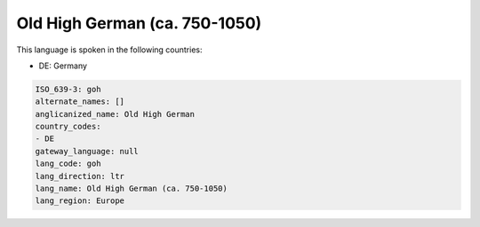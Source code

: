 .. _goh:

Old High German (ca. 750-1050)
==============================

This language is spoken in the following countries:

* DE: Germany

.. code-block:: yaml

    ISO_639-3: goh
    alternate_names: []
    anglicanized_name: Old High German
    country_codes:
    - DE
    gateway_language: null
    lang_code: goh
    lang_direction: ltr
    lang_name: Old High German (ca. 750-1050)
    lang_region: Europe
    
